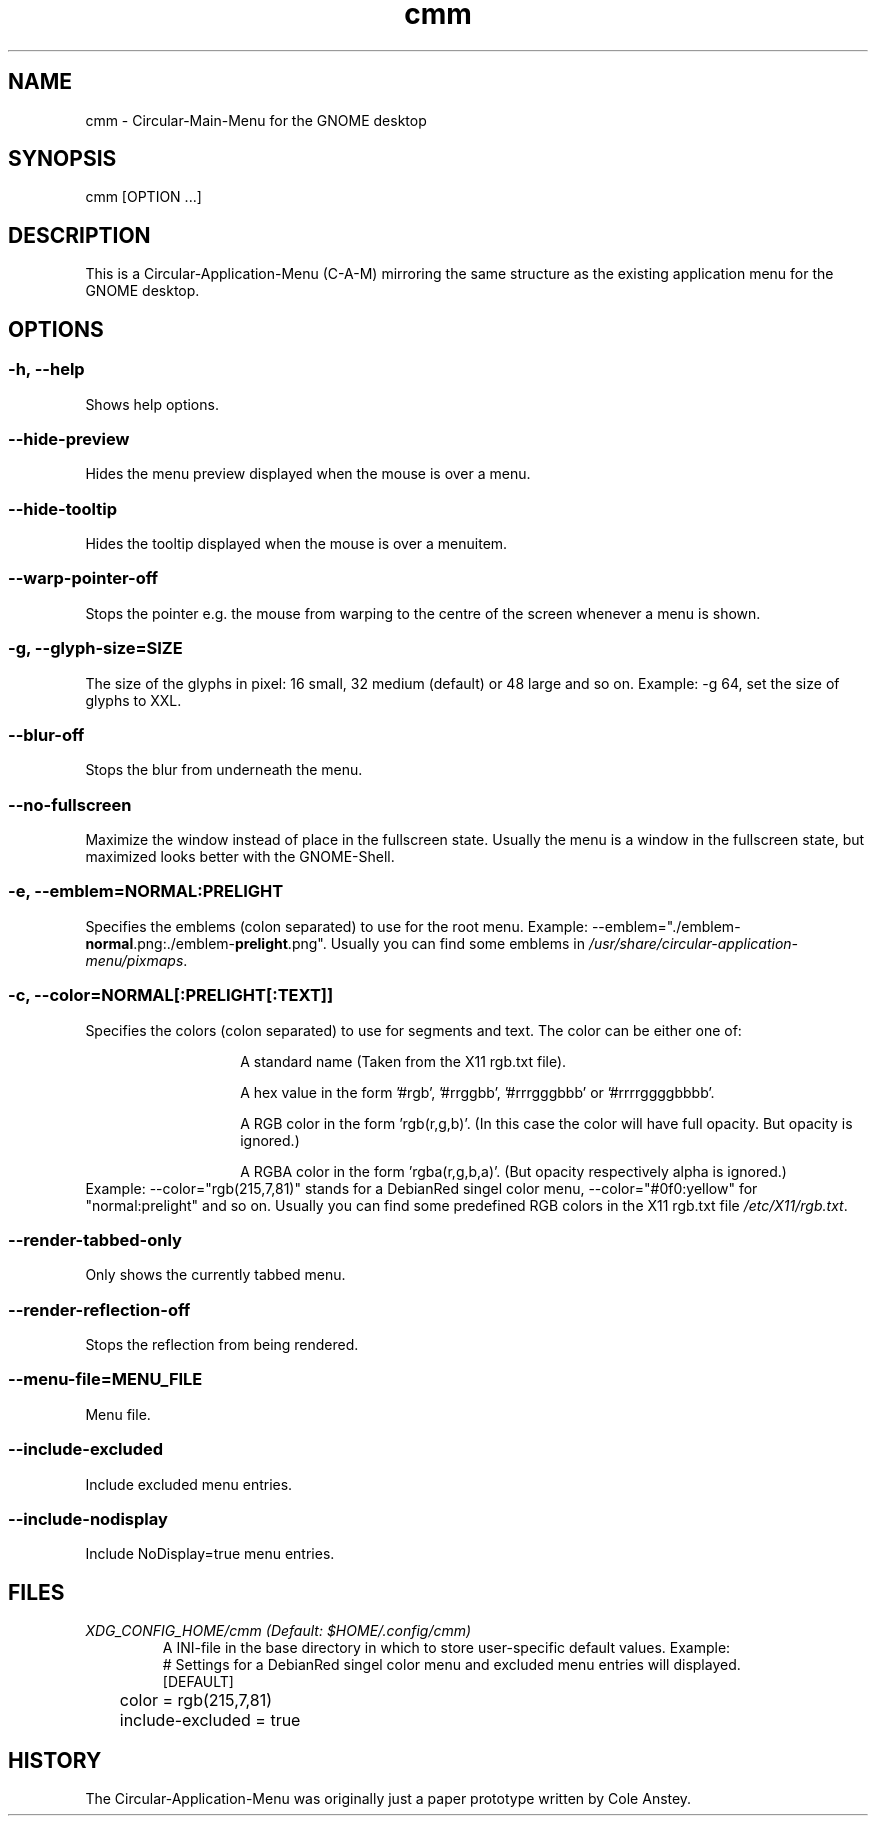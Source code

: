 .TH "cmm" "1" "2013-02-25" "inne" "Circular-Application-Menu"
.SH NAME
cmm - Circular-Main-Menu for the GNOME desktop
.SH SYNOPSIS
cmm [OPTION ...]
.SH DESCRIPTION
This is a Circular-Application-Menu (C-A-M) mirroring the same structure as the existing application menu for the GNOME desktop.
.SH OPTIONS
.SS -h, --help
Shows help options.
.SS --hide-preview
Hides the menu preview displayed when the mouse is over a menu.
.SS --hide-tooltip
Hides the tooltip displayed when the mouse is over a menuitem.
.SS --warp-pointer-off
Stops the pointer e.g. the mouse from warping to the centre of the screen whenever a menu is shown.
.SS -g, --glyph-size=SIZE
The size of the glyphs in pixel: 16 small, 32 medium (default) or 48 large and so on.
.BR
Example: \-g 64, set the size of glyphs to XXL.
.SS --blur-off
Stops the blur from underneath the menu.
.SS --no-fullscreen
Maximize the window instead of place in the fullscreen state.
.BR
Usually the menu is a window in the fullscreen state, but maximized looks better with the GNOME-Shell.
.SS -e, --emblem=NORMAL:PRELIGHT
Specifies the emblems (colon separated) to use for the root menu.
.BR
Example: \-\-emblem="./emblem-\fBnormal\fR.png:./emblem-\fBprelight\fR.png\fR".
.BR
Usually you can find some emblems in \fI/usr/share/circular-application-menu/pixmaps\fR.
.SS -c, --color=NORMAL[:PRELIGHT[:TEXT]]
Specifies the colors (colon separated) to use for segments and text.
.BR
The color can be either one of:
.RS
.IP
A standard name (Taken from the X11 rgb.txt file).
.IP
A hex value in the form '#rgb', '#rrggbb', '#rrrgggbbb' or '#rrrrggggbbbb'.
.IP
A RGB color in the form 'rgb(r,g,b)'. (In this case the color will have full opacity. But opacity is ignored.)
.IP
A RGBA color in the form 'rgba(r,g,b,a)'. (But opacity respectively alpha is ignored.)
.RE
Example: \-\-color="rgb(215,7,81)" stands for a DebianRed singel color menu, \-\-color="#0f0:yellow" for "normal:prelight" and so on.
.BR
Usually you can find some predefined RGB colors in the X11 rgb.txt file \fI/etc/X11/rgb.txt\fR.
.SS --render-tabbed-only
Only shows the currently tabbed menu.
.SS --render-reflection-off
Stops the reflection from being rendered.
.SS --menu-file=MENU_FILE
Menu file.
.SS --include-excluded
Include excluded menu entries.
.SS --include-nodisplay
Include NoDisplay=true menu entries.
.SH FILES
.TP
.I XDG_CONFIG_HOME/cmm (Default: $HOME/.config/cmm)
A INI-file in the base directory in which to store user-specific default values. 
.BR
Example:
 # Settings for a DebianRed singel color menu and excluded menu entries will displayed.
 [DEFAULT]
 	color = rgb(215,7,81)
 	include-excluded = true
.SH HISTORY
The Circular-Application-Menu was originally just a paper prototype written by Cole Anstey.


